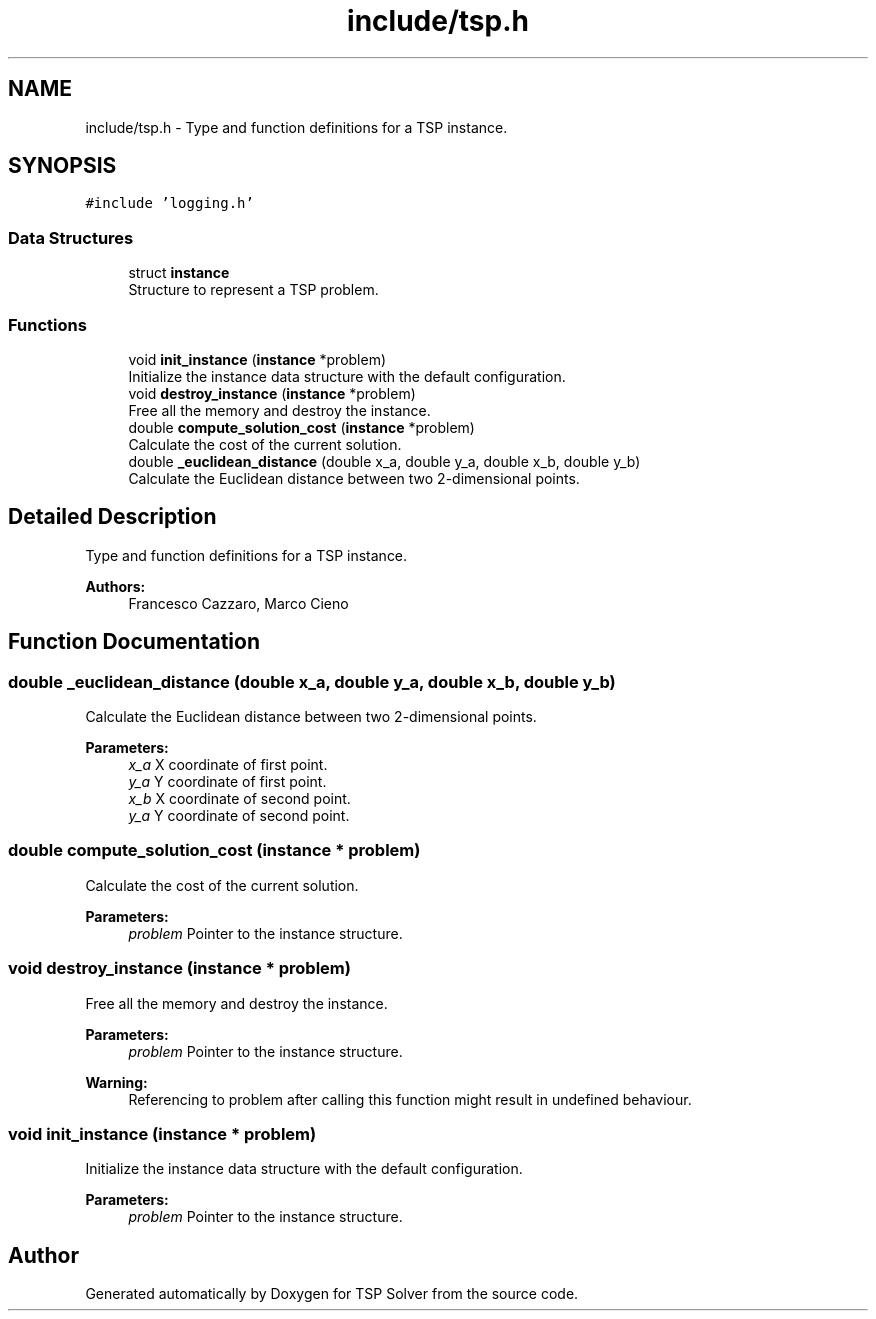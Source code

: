 .TH "include/tsp.h" 3 "Fri May 8 2020" "TSP Solver" \" -*- nroff -*-
.ad l
.nh
.SH NAME
include/tsp.h \- Type and function definitions for a TSP instance\&.  

.SH SYNOPSIS
.br
.PP
\fC#include 'logging\&.h'\fP
.br

.SS "Data Structures"

.in +1c
.ti -1c
.RI "struct \fBinstance\fP"
.br
.RI "Structure to represent a TSP problem\&. "
.in -1c
.SS "Functions"

.in +1c
.ti -1c
.RI "void \fBinit_instance\fP (\fBinstance\fP *problem)"
.br
.RI "Initialize the instance data structure with the default configuration\&. "
.ti -1c
.RI "void \fBdestroy_instance\fP (\fBinstance\fP *problem)"
.br
.RI "Free all the memory and destroy the instance\&. "
.ti -1c
.RI "double \fBcompute_solution_cost\fP (\fBinstance\fP *problem)"
.br
.RI "Calculate the cost of the current solution\&. "
.ti -1c
.RI "double \fB_euclidean_distance\fP (double x_a, double y_a, double x_b, double y_b)"
.br
.RI "Calculate the Euclidean distance between two 2-dimensional points\&. "
.in -1c
.SH "Detailed Description"
.PP 
Type and function definitions for a TSP instance\&. 


.PP
\fBAuthors:\fP
.RS 4
Francesco Cazzaro, Marco Cieno 
.RE
.PP

.SH "Function Documentation"
.PP 
.SS "double _euclidean_distance (double x_a, double y_a, double x_b, double y_b)"

.PP
Calculate the Euclidean distance between two 2-dimensional points\&. 
.PP
\fBParameters:\fP
.RS 4
\fIx_a\fP X coordinate of first point\&.
.br
\fIy_a\fP Y coordinate of first point\&.
.br
\fIx_b\fP X coordinate of second point\&.
.br
\fIy_a\fP Y coordinate of second point\&. 
.RE
.PP

.SS "double compute_solution_cost (\fBinstance\fP * problem)"

.PP
Calculate the cost of the current solution\&. 
.PP
\fBParameters:\fP
.RS 4
\fIproblem\fP Pointer to the instance structure\&. 
.RE
.PP

.SS "void destroy_instance (\fBinstance\fP * problem)"

.PP
Free all the memory and destroy the instance\&. 
.PP
\fBParameters:\fP
.RS 4
\fIproblem\fP Pointer to the instance structure\&.
.RE
.PP
\fBWarning:\fP
.RS 4
Referencing to problem after calling this function might result in undefined behaviour\&. 
.RE
.PP

.SS "void init_instance (\fBinstance\fP * problem)"

.PP
Initialize the instance data structure with the default configuration\&. 
.PP
\fBParameters:\fP
.RS 4
\fIproblem\fP Pointer to the instance structure\&. 
.RE
.PP

.SH "Author"
.PP 
Generated automatically by Doxygen for TSP Solver from the source code\&.
